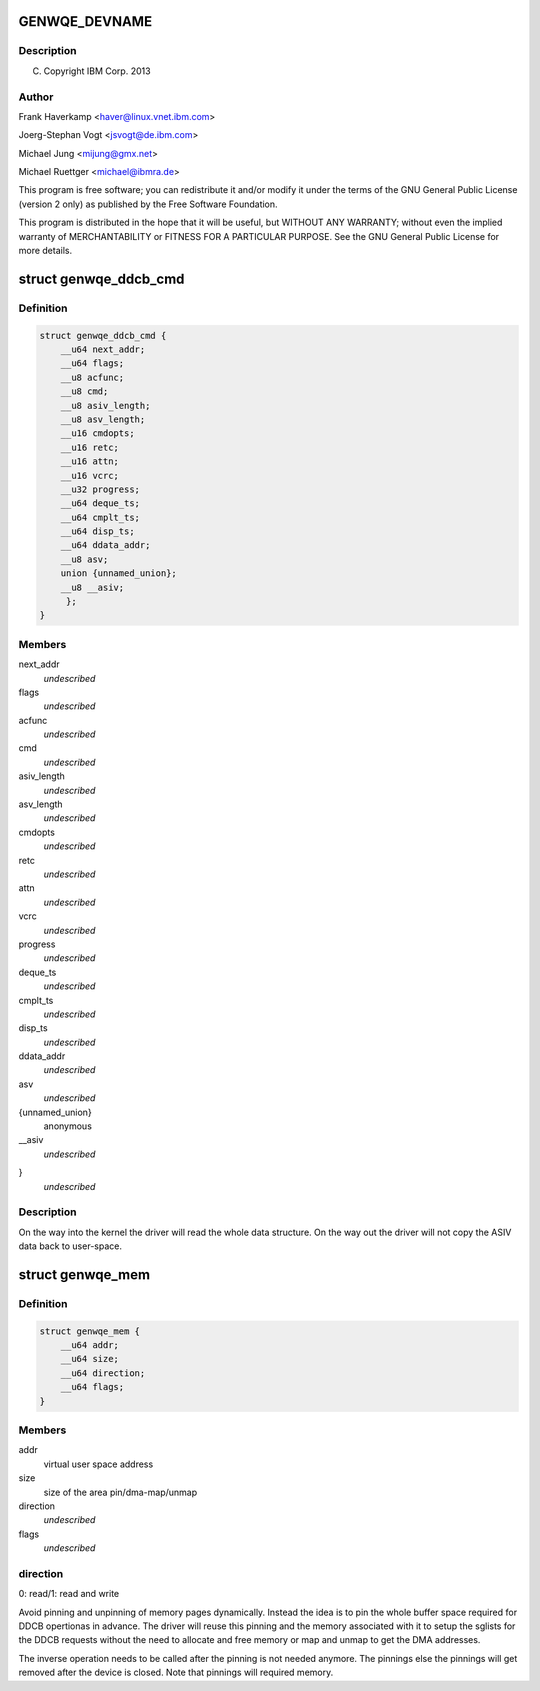 .. -*- coding: utf-8; mode: rst -*-
.. src-file: include/uapi/linux/genwqe/genwqe_card.h

.. _`genwqe_devname`:

GENWQE_DEVNAME
==============

.. c:function::  GENWQE_DEVNAME()

.. _`genwqe_devname.description`:

Description
-----------

(C) Copyright IBM Corp. 2013

.. _`genwqe_devname.author`:

Author
------

Frank Haverkamp <haver@linux.vnet.ibm.com>

Joerg-Stephan Vogt <jsvogt@de.ibm.com>

Michael Jung <mijung@gmx.net>

Michael Ruettger <michael@ibmra.de>

This program is free software; you can redistribute it and/or modify
it under the terms of the GNU General Public License (version 2 only)
as published by the Free Software Foundation.

This program is distributed in the hope that it will be useful,
but WITHOUT ANY WARRANTY; without even the implied warranty of
MERCHANTABILITY or FITNESS FOR A PARTICULAR PURPOSE. See the
GNU General Public License for more details.

.. _`genwqe_ddcb_cmd`:

struct genwqe_ddcb_cmd
======================

.. c:type:: struct genwqe_ddcb_cmd

    User parameter for generic DDCB commands

.. _`genwqe_ddcb_cmd.definition`:

Definition
----------

.. code-block:: c

    struct genwqe_ddcb_cmd {
        __u64 next_addr;
        __u64 flags;
        __u8 acfunc;
        __u8 cmd;
        __u8 asiv_length;
        __u8 asv_length;
        __u16 cmdopts;
        __u16 retc;
        __u16 attn;
        __u16 vcrc;
        __u32 progress;
        __u64 deque_ts;
        __u64 cmplt_ts;
        __u64 disp_ts;
        __u64 ddata_addr;
        __u8 asv;
        union {unnamed_union};
        __u8 __asiv;
         };
    }

.. _`genwqe_ddcb_cmd.members`:

Members
-------

next_addr
    *undescribed*

flags
    *undescribed*

acfunc
    *undescribed*

cmd
    *undescribed*

asiv_length
    *undescribed*

asv_length
    *undescribed*

cmdopts
    *undescribed*

retc
    *undescribed*

attn
    *undescribed*

vcrc
    *undescribed*

progress
    *undescribed*

deque_ts
    *undescribed*

cmplt_ts
    *undescribed*

disp_ts
    *undescribed*

ddata_addr
    *undescribed*

asv
    *undescribed*

{unnamed_union}
    anonymous


__asiv
    *undescribed*

}
    *undescribed*

.. _`genwqe_ddcb_cmd.description`:

Description
-----------

On the way into the kernel the driver will read the whole data
structure. On the way out the driver will not copy the ASIV data
back to user-space.

.. _`genwqe_mem`:

struct genwqe_mem
=================

.. c:type:: struct genwqe_mem

    Memory pinning/unpinning information

.. _`genwqe_mem.definition`:

Definition
----------

.. code-block:: c

    struct genwqe_mem {
        __u64 addr;
        __u64 size;
        __u64 direction;
        __u64 flags;
    }

.. _`genwqe_mem.members`:

Members
-------

addr
    virtual user space address

size
    size of the area pin/dma-map/unmap

direction
    *undescribed*

flags
    *undescribed*

.. _`genwqe_mem.direction`:

direction
---------

0: read/1: read and write

Avoid pinning and unpinning of memory pages dynamically. Instead
the idea is to pin the whole buffer space required for DDCB
opertionas in advance. The driver will reuse this pinning and the
memory associated with it to setup the sglists for the DDCB
requests without the need to allocate and free memory or map and
unmap to get the DMA addresses.

The inverse operation needs to be called after the pinning is not
needed anymore. The pinnings else the pinnings will get removed
after the device is closed. Note that pinnings will required
memory.

.. This file was automatic generated / don't edit.

